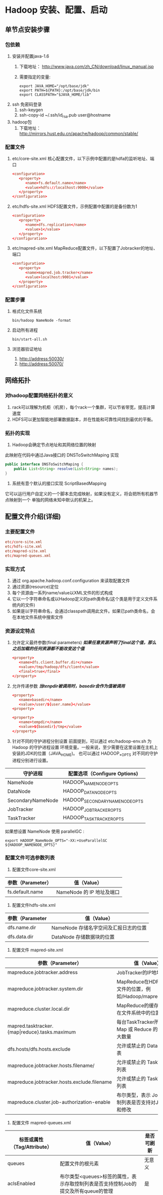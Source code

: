 * Hadoop 安装、配置、启动
** 单节点安装步骤
*** 包依赖
    1. 安装并配置java-1.6
       1) 下载地址： http://www.java.com/zh_CN/download/linux_manual.jsp
       2) 需要指定的变量:
	  #+BEGIN_SRC shell-script
	    export JAVA_HOME="/opt/base/jdk"
	    export PATH=${PATH}:/opt/base/jdk/bin
	    export CLASSPATH="$JAVA_HOME/lib"
	  #+END_SRC
    2. ssh 免密码登录
       1) ssh-keygen
       2) ssh-copy-id ~/.ssh/id_rsa.pub user@hostname
    3. hadoop包
       1) 下载地址： http://mirrors.hust.edu.cn/apache/hadoop/common/stable/
*** 配置文件
   1. etc/core-site.xml
      核心配置文件，以下示例中配置的是hdfa的监听地址、端口
      #+BEGIN_SRC conf
	<configuration>
	   <property>
	      <name>fs.default.name</name>
	      <value>hdfs://localhost:9000</value>
	   </property>
	</configuration>
      #+END_SRC
   2. etc/hdfs-site.xml
      HDFS配置文件，示例配置中配置的是备份数为1
      #+BEGIN_SRC conf
	<configuration>
	   <property>
	      <name>dfs.replication</name>
	      <value>1</value>
	   </property>
	</configuration>
      #+END_SRC
   3. etc/mapred-site.xml
      MapReduce配置文件，以下配置了Jobracker的地址、端口
      #+BEGIN_SRC conf
	<configuration>
	   <property>
	      <name>mapred.job.tracker</name>
	      <value>localhost:9001</value>
	   </property>
	</configuration>
      #+END_SRC
*** 配置步骤
    1. 格式化文件系统
       #+BEGIN_SRC shell-script
	 bin/hadoop NameNode -format
       #+END_SRC
    2. 启动所有进程
       #+BEGIN_SRC shell-script
	 bin/start-all.sh
       #+END_SRC
    3. 浏览器验证地址
       1) http://address:50030/
       2) http://address:50070/
** 网络拓扑
*** 对hadoop配置网络拓扑的意义
     1) rack可以理解为机柜（机房），每个rack一个集群，可以节省带宽，提高计算速度
     2) HDFS可以更加智能地部署数据副本，并在性能和可靠性间找到最优的平衡。
*** 拓扑的实现
     1) Hadoop会确定节点地址和其网络位置的映射
	此映射在代码中通过Java接口的 DNSToSwitchMaping 实现
	#+BEGIN_SRC java
	  public interface DNSToSwitchMaping {
		  public List<String> resolve(List<String> names);
	  }
	#+END_SRC
     2) 系统有意个默认的接口实现 ScriptBasedMapping
	它可以运行用户自定义的一个脚本去完成映射，如果没有定义，将会把所有机器节点映射到一个
	单独的网络未知中默认的机架上。
** 配置文件介绍(详细)
*** 主要配置文件
    #+BEGIN_SRC conf
      etc/core-site.xml
      etc/hdfs-site.xml
      etc/mapred-site.xml
      etc/mapred-queues.xml
    #+END_SRC
*** 实现方式
    1. 通过 org.apache.hadoop.conf.configuration 来读取配置文件
    2. 通过资源(resource)定位
    3. 每个资源由一系列name/value以XML文件的形式构成
    4. 它以一个字符串命名或以Hadoop定义的path类命名(这个类是用于定义文件系统内的文件)
    5. 如果是以字符串命名，会通过classpath调用此文件。如果已path类命名，会在本地文件系统中搜索文件
*** 资源设定特点
    1. 允许定义最终参数(final parameters)
       */如果任意资源声明了final这个值，那么之后加载的任何资源都不能改变这个值/*
       #+BEGIN_SRC conf
	 <property>
	    <name>dfs.client.buffer.dir</name>
	    <value>/tmp/hadoop/dfs/client</value>
	    <final>true</final>
	 </property>
       #+END_SRC
    2. 允许传递参数
       */当tenpdir被调用时，basedir会作为值被调用/*
       #+BEGIN_SRC conf
	 <property>
	    <name>basedir</name>
	    <value>/user/${user.name}</value>
	 <property>

	 <property>
	    <name>tempdir</name>
	    <value>${basedir}/tmp</value>
	 </property>
       #+END_SRC
    3. 针对不同的守护进程分别设置
       前面提到，可以通过 etc/hadoop-env.sh 为 Hadoop 的守护进程设置
       环境变量。一般来说，至少需要在这里设置在主机上安装的JDK的位置（JAVA_HOME)。
       也可以通过 HADOOP_*_OPTS 对不同的守护进程分别进行设置。
	| 守护进程          | 配置选项（Configure Options)  |
	|-------------------+-------------------------------|
	| NameNode          | HADOOP_NAMENODE_OPTS          |
	| DataNode          | HADOOP_DATANODE_OPTS          |
	| SecondaryNameNode | HADOOP_SECONDARYNAMENODE_OPTS |
	| JobTracker        | HADOOP_JOBTRACKER_OPTS        |
	| TaskTracker       | HADOOP_TASKTRACKER_OPTS       |

       如果想设置 NameNode 使用 parallelGC :
       #+BEGIN_SRC shell-script
	 export HADOOP_NameNode_OPTS="-XX:+UseParallelGC ${HADOOP_NAMENODE_OPTS}"
       #+END_SRC
*** 配置文件可选参数列表
    1. 配置文件core-site.xml
	| 参数（Parameter） | 值（Value）               |
	|-------------------+---------------------------|
	| fs.default.name   | NameNode 的 IP 地址及端口 |
    2. 配置文件hdfs-site.xml
	| 参数（Parameter | 值（Value）                           |
	|-----------------+---------------------------------------|
	| dfs.name.dir    | NameNode 存储名字空间及汇报日志的位置 |
	| dfs.data.dir    | DataNode 存储数据块的位置             |
    3. 配置文件 mapred-site.xml
	| 参数（Parameter）                                  | 值（Value）                                                |
	|----------------------------------------------------+------------------------------------------------------------|
	| mapreduce.jobtracker.address                       | JobTracker的IP地址及端口                                   |
	| mapreduce.jobtracker.system.dir                    | MapReduce在HDFS上存储文件的位置，例如/Hadoop/mapred/system |
	| mapreduce.cluster.local.dir                        | MapReduce的缓存数据存储在文件系统中的位置                  |
	| mapred.tasktracker.{map\vert{}reduce}.tasks.maximum         | 每台TaskTracker所能运行的Map 或 Reduce 的 task 最大数量    |
	| dfs.hosts/dfs.hosts.exclude                        | 允许或禁止的 DataNode 列表                                 |
	| mapreduce.jobtracker.hosts.filename/               | 允许或禁止的 TaskTrackers 列表                             |
	| mapreduce.jobtracker.hosts.exclude.filename        | 允许或禁止的 TaskTrackers 列表                             |
	| mapreduce.cluster.job-authorization-enable         | 布尔类型，表示 Job 存取控制列表是否支持对Job的观察和修改   |
    4. 配置文件 mapred-queues.xml
	| 标签或属性（Tag/Attribute） | 值（Value）                                                                              | 是否可刷新   |
	|-----------------------------+------------------------------------------------------------------------------------------+--------------|
	| queues                      | 配置文件的根元素                                                                         | 无意义       |
	| aclsEnabled                 | 布尔类型<queues>标签的属性，表示存取控制列表是否支持控制Job的提交及所有queue的管理       | 是           |
	| queue                       | <queues>的子元素，定义系统中的queue                                                      | 无意义       |
	| name                        | <queue>的子元素，代表名字                                                                | 否           |
	| state                       | <queue>的子元素，代表queue的状态                                                         | 是           |
	| acl-submit-job              | <queue>的子元素，定义一个能提交Job到该queue的用户或组的名单列表                          | 是           |
	| acl-administer-job          | <queue>的子元素，定义一个能更改Job的优先级或能杀死已提交到该queue的Job用户或组的名单列表 | 是           |
	| properties                  | <queues>的子元素，定义优先调度规则                                                       | 无意义       |
	| property                    | <properties>的子元素                                                                     | 无意义       |
	| key                         | <property>的子元素                                                                       | 调度程序指定 |
	| value                       | <property>的属性                                                                         | 调度程序指定 |

       本配置文件用来设置MapReduce系统的队列顺序。queues 是 JobTracker 中的一个抽象概念，可以在一定程度上管理Job，
       因此它为管理员提供了一种管理Job的方式。这种控制是常见且有效的，例如通过这种管理可以把不同的用户划分为不同的组，
       或分别赋予他们不同的级别，并且会优先执行高级别用户提交的Job。
       按照这个思想，很容易想到三种原则
       1) 同一类用户提交的Job统一提交到同一个queue中
       2) 运行时间较长的Job可以提交到同一个queue中
       3) 把很快就能运行完成的Job划分到一个queue中，并且限制queue中Job的数量上限
** 集群搭建（三台）
*** 规划地址、身份
      |          ip |        |          |             |
      |-------------+--------+----------+-------------|
      | 10.37.128.2 | master | namenode | jobtracker  |
      | 10.37.128.3 | slave  | datanode | tasktracker |
      | 10.37.128.4 | slave  | datanode | tasktracker |
*** 环境配置
    1. JAVA环境
    2. 修改主机名及所有三台机器的域名地址映射(/etc/hosts)
    3. 配置互相无密码登录
*** 修改Hadoop配置文件
    1. hadoop-env.sh
       #+BEGIN_SRC shell-script
	 export JAVA_HOME
       #+END_SRC
    2. core-site.xml
       #+BEGIN_SRC xml
	 <?xml version="1.0"?>
	 <?xmlstylesheet type="text/xsl" href="configuration.xsl"?>
	 <!-- Put site-specific property overrides in this file. -->
	 <configuration>
	   <property>
	     <name>fs.default.name</name>
	     <value>hdfs://master:9000</value>
	   </property>
	   <property>
	     <name>hadoop.tmp.dir</name>
	     <value>/tmp</value>
	   </property>
	 </configuration>
       #+END_SRC
    3. hdfs-site.xml
       #+BEGIN_SRC xml
	 <?xml version="1.0"?>
	 <?xml-stylesheet type="text/xsl" href="configuration.xsl"?>
	 <!-- Put site-specific property overrides in this file. -->
	 <configuration>
	   <property>
	     <name>dfs.replication</name>
	     <value>2</value>
	   </property>
	 </configuration>
       #+END_SRC
    4. mapred-site.xml
       #+BEGIN_SRC xml
	 <?xml version="1.0"?>
	 <?xml-stylesheet type="text/xsl" href="configuration.xsl"?>
	 <!-- Put site-specific property overrides in this file. -->
	 <configuration>
	   <property>
	     <name>mapred.job.tracker</name>
	     <value>master:9001</value>
	   </property>
	 </configuration>
       #+END_SRC
    5. masters
       #+BEGIN_SRC conf
	 master
       #+END_SRC
    6. slaves
       #+BEGIN_SRC conf
	 slave1
	 slave2
       #+END_SRC
*** 启动Hadoop
    #+BEGIN_SRC shell
      bin/hadoop NameNode -format
      bin/start-all.sh
    #+END_SRC
*** 查看状态
    1. 命令行
      #+BEGIN_SRC shell
	bin/hadoop dfsadmin -report
      #+END_SRC
    2. http
       #+BEGIN_SRC shell
	 http://master:50070
	 http://master:50030
       #+END_SRC
*** （重）启动
    #+BEGIN_SRC shell
      bin/hadoop-daemon.sh start datanode
      bin/hadoop-daemon.sh start jobtracker
      bin/hadoop-daemon.sh --config ./conf start datanode
      bin/hadoop-daemon.sh --config ./conf start tasktracker
    #+END_SRC
* MapReduce 计算模型
** MapReduce 任务优化
   1. 任务调度
      1) 计算: Hadoop 总会优先将任务分配给空闲的机器，均匀的使用集群资源
      2) I/O: Hadoop 会尽量将Map任务分配给InputSplit 所在的机器，以减少网络I/O的消耗
   2. 数据预处理与InputSplit的大小
      1) 擅长处理少量的大数据，大量的小数据会很弱
      2) 所以在mapreduce之前，将数据合并会提高 MapReduce 的效率
      3) 通过时间来优化，一个 Map 任务的运行时间在一分钟左右比较合适, 可以通过设置 Map 的输入数据大小来调节 Map 的运行时间。
   3. Map 和 Reduce 任务的数量
      合理地设置 Map 任务与 Reduce 任务的数量对提高 MapReduce 任务的效率是非常重要的。默认的设置往往不能很好地体现出
      MapReduce 任务的需求。
      1) Map/Reduce 任务槽
	 #+BEGIN_SRC conf
	   示例解释概念：
	      集群机器数  1200
	      同时最大Map 10
	      同时最大 Reduce  5

	      这个集群的Map任务槽就是(1200 x 10) = 12000，Reduce任务槽是(1200 x 5) = 6000
	 #+END_SRC

** Hadoop 流
   1. 命令
      #+BEGIN_SRC shell
	bin/hadoop jar contrib/streaming/hadoop-0.20.2-streaming.jar \
	    -input <inputfile> -output outputdir -mapper cat -reducer wc
      #+END_SRC
   2. 参数
      | 参数             | 可选/比选 |
      |------------------+-----------|
      | -input           | 必选      |
      | -output          | 必选      |
      | -mapper          | 必选      |
      | -reducer         | 必选      |
      | -file            | 可选      |
      | -inputformat     | 可选      |
      | -outputformat    | 可选      |
      | -partitioner     | 可选      |
      | -combiner        | 可选      |
      | -cmdenv          | 可选      |
      | -inputreader     | 可选      |
      | -verbose         | 可选      |
      | -lazyOutput      | 可选      |
      | -numReduce tasks | 可选      |
      | -mapdebug        | 可选      |
      | -reducedebug     | 可选      |
      | -io              | 可选      |
   3. 参数详解
      1. -file
	 用于将文件加入到Hadoop的Job中。要使用自己编写的map 或者 reduce，
	 这些文件是Hadoop集群中的机器上没有的，这时就需要使用
	 Hadoop流中的 -file 命令将这个可执行文件加入到Hadoop的Job中。
      2. -combiner
	 用来加入 combiner 程序
      3. -inputformat、-outputformat
	 这两个命令用来设置输入输出文件的处理方法，这两个命令后面的参数必须是Java类。
   4. 流的Job设置命令
      | 参数      | 必选/可选 |
      |-----------+-----------|
      | -conf     | 可选      |
      | -D        | 可选      |
      | -fs       | 可选      |
      | -jt       | 可选      |
      | -files    | 可选      |
      | -libjars  | 可选      |
      | -archives | 可选      |

** 流工作原理
   当一个可执行文件作为 Mapper 时，每一个 Map 任务会以一个独立的进程启动这个可执行文件，然后在
   Map 任务运行时，会把输入切分成行提供给可执行文件，并作为它的标准输入(stdin)内容。可执行文件
   运行出结果时，Map从标准输出（stdout）中收集数据，并将其转化为<key, value>，作为Map输出。
